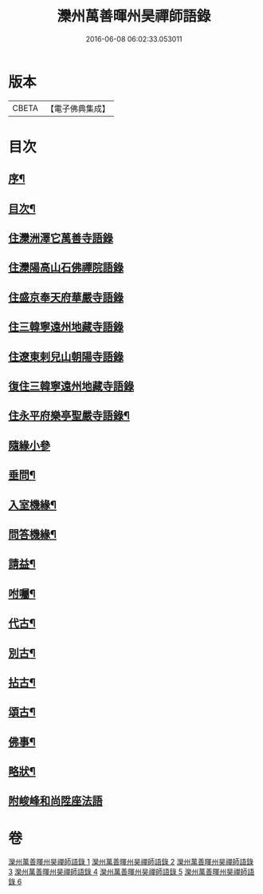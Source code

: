 #+TITLE: 灤州萬善暉州昊禪師語錄 
#+DATE: 2016-06-08 06:02:33.053011

* 版本
 |     CBETA|【電子佛典集成】|

* 目次
** [[file:KR6q0573_001.txt::001-0727a1][序¶]]
** [[file:KR6q0573_001.txt::001-0727c12][目次¶]]
** [[file:KR6q0573_001.txt::001-0728b3][住灤洲澤它萬善寺語錄]]
** [[file:KR6q0573_002.txt::002-0731a2][住灤陽高山石佛禪院語錄]]
** [[file:KR6q0573_003.txt::003-0732b2][住盛京奉天府華嚴寺語錄]]
** [[file:KR6q0573_004.txt::004-0734b2][住三韓寧遠州地藏寺語錄]]
** [[file:KR6q0573_004.txt::004-0736a11][住遼東剌兒山朝陽寺語錄]]
** [[file:KR6q0573_005.txt::005-0736c2][復住三韓寧遠州地藏寺語錄]]
** [[file:KR6q0573_005.txt::005-0737c12][住永平府樂亭聖嚴寺語錄¶]]
** [[file:KR6q0573_006.txt::006-0738c2][隨緣小參]]
** [[file:KR6q0573_006.txt::006-0740b26][垂問¶]]
** [[file:KR6q0573_006.txt::006-0741a23][入室機緣¶]]
** [[file:KR6q0573_006.txt::006-0741b28][問答機緣¶]]
** [[file:KR6q0573_006.txt::006-0742a25][請益¶]]
** [[file:KR6q0573_006.txt::006-0742c12][咐囑¶]]
** [[file:KR6q0573_006.txt::006-0743a3][代古¶]]
** [[file:KR6q0573_006.txt::006-0743a15][別古¶]]
** [[file:KR6q0573_006.txt::006-0743a22][拈古¶]]
** [[file:KR6q0573_006.txt::006-0744c12][頌古¶]]
** [[file:KR6q0573_006.txt::006-0745b12][佛事¶]]
** [[file:KR6q0573_006.txt::006-0745c22][略狀¶]]
** [[file:KR6q0573_006.txt::006-0746a11][附峻峰和尚陞座法語]]

* 卷
[[file:KR6q0573_001.txt][灤州萬善暉州昊禪師語錄 1]]
[[file:KR6q0573_002.txt][灤州萬善暉州昊禪師語錄 2]]
[[file:KR6q0573_003.txt][灤州萬善暉州昊禪師語錄 3]]
[[file:KR6q0573_004.txt][灤州萬善暉州昊禪師語錄 4]]
[[file:KR6q0573_005.txt][灤州萬善暉州昊禪師語錄 5]]
[[file:KR6q0573_006.txt][灤州萬善暉州昊禪師語錄 6]]

